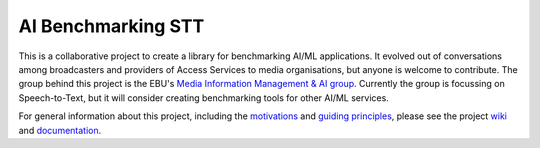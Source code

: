 AI Benchmarking STT
===================

.. image:: https://img.shields.io/azure-devops/build/danielthepope/ai-benchmarking-stt/3.svg?logo=azure-devops
    :target: https://dev.azure.com/danielthepope/ai-benchmarking-stt/_build/latest?definitionId=3&branchName=master

.. image:: https://img.shields.io/azure-devops/tests/danielthepope/ai-benchmarking-stt/3.svg?logo=azure-devops
    :target: https://dev.azure.com/danielthepope/ai-benchmarking-stt/_build/latest?definitionId=3&branchName=master

.. image:: https://img.shields.io/github/license/ebu/ai-benchmarking-stt.svg
    :target: https://github.com/ebu/ai-benchmarking-stt/blob/master/LICENCE.md

.. image:: https://img.shields.io/azure-devops/coverage/danielthepope/ai-benchmarking-stt/3.svg?logo=azure-devops
    :target: https://dev.azure.com/danielthepope/ai-benchmarking-stt/_build

This is a collaborative project to create a library for benchmarking AI/ML applications. It evolved out of conversations among broadcasters and providers of Access Services to media organisations, but anyone is welcome to contribute. The group behind this project is the EBU's `Media Information Management & AI group <https://tech.ebu.ch/groups/mim>`_. Currently the group is focussing on Speech-to-Text, but it will consider creating benchmarking tools for other AI/ML services.

For general information about this project, including the `motivations <https://github.com/ebu/ai-benchmarking-stt/wiki>`_ and `guiding principles <https://github.com/ebu/ai-benchmarking-stt/wiki/Principles>`_, please see the project `wiki <https://github.com/ebu/ai-benchmarking-stt/wiki>`_ and `documentation <https://benchmarkstt.mikesmith.eu>`_.


